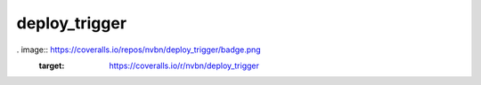 deploy_trigger
==============

.. image:: https://travis-ci.org/nvbn/deploy_trigger.png
    :target: https://travis-ci.org/nvbn/deploy_trigger
. image:: https://coveralls.io/repos/nvbn/deploy_trigger/badge.png
    :target: https://coveralls.io/r/nvbn/deploy_trigger
.. image:: https://coviolations.io/projects/nvbn/deploy_trigger/badge/
    :target: http://coviolations.io/projects/nvbn/deploy_trigger/
